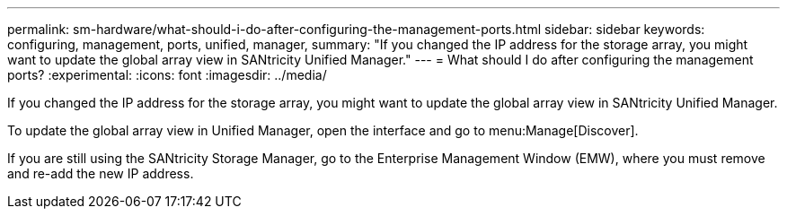 ---
permalink: sm-hardware/what-should-i-do-after-configuring-the-management-ports.html
sidebar: sidebar
keywords: configuring, management, ports, unified, manager,
summary: "If you changed the IP address for the storage array, you might want to update the global array view in SANtricity Unified Manager."
---
= What should I do after configuring the management ports?
:experimental:
:icons: font
:imagesdir: ../media/

[.lead]
If you changed the IP address for the storage array, you might want to update the global array view in SANtricity Unified Manager.

To update the global array view in Unified Manager, open the interface and go to menu:Manage[Discover].

If you are still using the SANtricity Storage Manager, go to the Enterprise Management Window (EMW), where you must remove and re-add the new IP address.
